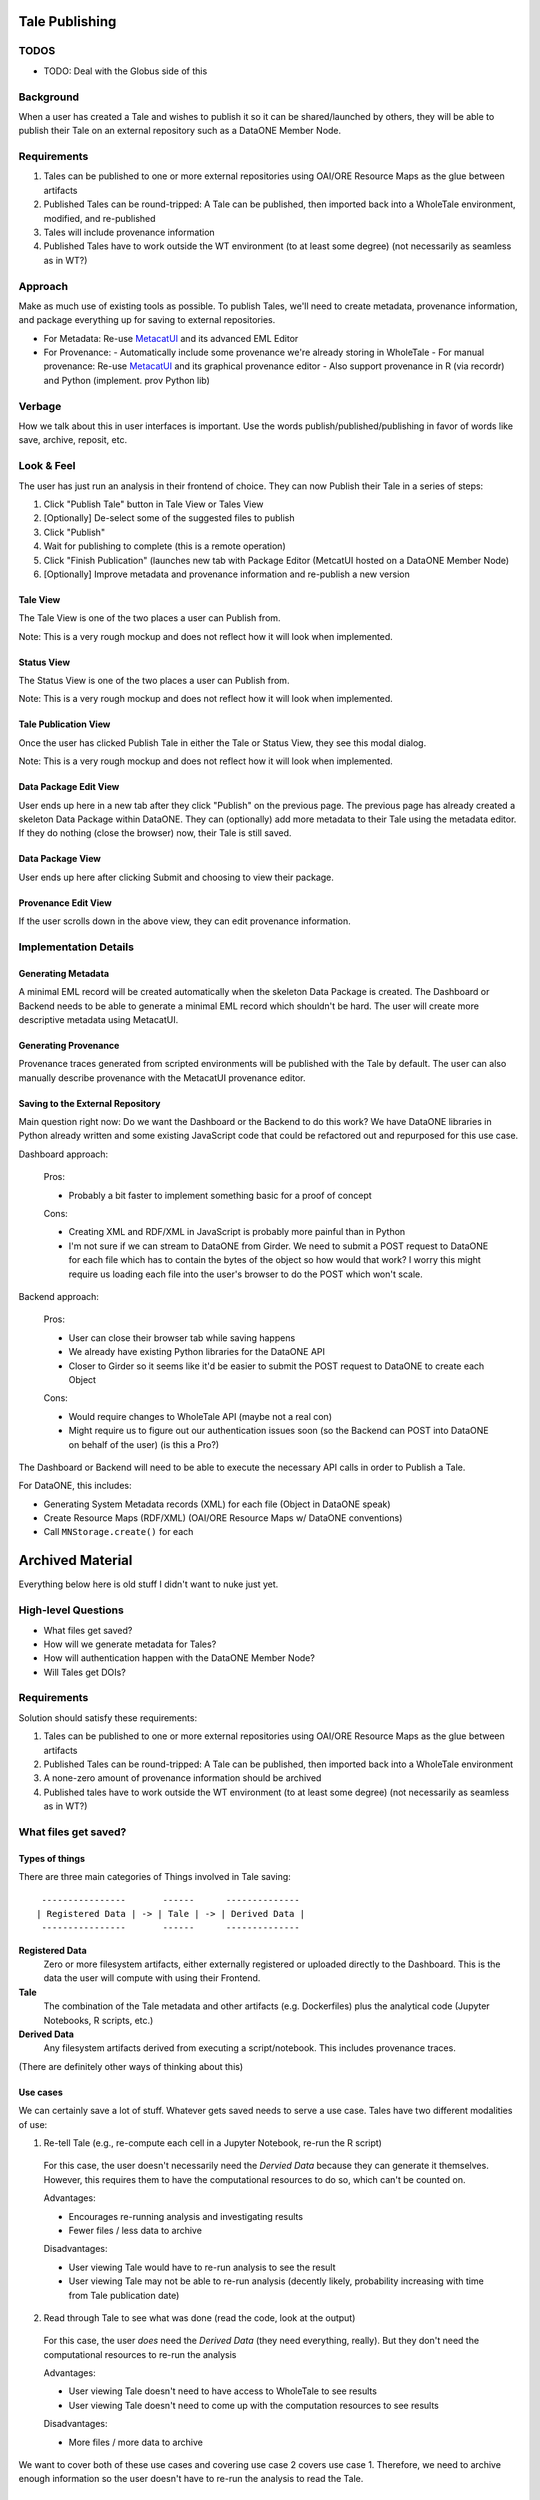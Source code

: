 Tale Publishing
===============

TODOS
-----
- TODO: Deal with the Globus side of this

Background
----------

When a user has created a Tale and wishes to publish it so it can be shared/launched by others, they will be able to publish their Tale on an external repository such as a DataONE Member Node.

Requirements
-------------

1. Tales can be published to one or more external repositories using OAI/ORE Resource Maps as the glue between artifacts
2. Published Tales can be round-tripped: A Tale can be published, then imported back into a WholeTale environment, modified, and re-published
3. Tales will include provenance information
4. Published Tales have to work outside the WT environment (to at least some degree) (not necessarily as seamless as in WT?)

Approach
--------

Make as much use of existing tools as possible.
To publish Tales, we'll need to create metadata, provenance information, and package everything up for saving to external repositories.

- For Metadata: Re-use MetacatUI_ and its advanced EML Editor
- For Provenance: 
  - Automatically include some provenance we're already storing in WholeTale
  - For manual provenance: Re-use MetacatUI_ and its graphical provenance editor
  - Also support provenance in R (via recordr) and Python (implement. prov Python lib)

.. _MetacatUI: https://github.com/NCEAS/metacatui

Verbage
-------

How we talk about this in user interfaces is important.
Use the words publish/published/publishing in favor of words like save, archive, reposit, etc.

Look & Feel
-----------

The user has just run an analysis in their frontend of choice.
They can now Publish their Tale in a series of steps:

1. Click "Publish Tale" button in Tale View or Tales View
2. [Optionally] De-select some of the suggested files to publish
3. Click "Publish"
4. Wait for publishing to complete (this is a remote operation)
5. Click "Finish Publication" (launches new tab with Package Editor (MetcatUI hosted on a DataONE Member Node)
6. [Optionally] Improve metadata and provenance information and re-publish a new version

Tale View
*********

The Tale View is one of the two places a user can Publish from.

Note: This is a very rough mockup and does not reflect how it will look when implemented.

.. image:: images/tale_view.png

Status View
*******************

The Status View is one of the two places a user can Publish from.

Note: This is a very rough mockup and does not reflect how it will look when implemented.

.. image:: images/tale_status.png

Tale Publication View
*********************

Once the user has clicked Publish Tale in either the Tale or Status View, they see this modal dialog.

Note: This is a very rough mockup and does not reflect how it will look when implemented.

.. image:: images/tale_publish.png


Data Package Edit View
**********************

User ends up here in a new tab after they click "Publish" on the previous page.
The previous page has already created a skeleton Data Package within DataONE.
They can (optionally) add more metadata to their Tale using the metadata editor.
If they do nothing (close the browser) now, their Tale is still saved.

.. image:: images/package_edit.png

Data Package View
*****************

User ends up here after clicking Submit and choosing to view their package.

.. image:: images/package_view.png

Provenance Edit View
********************

If the user scrolls down in the above view, they can edit provenance information.

.. image:: images/prov_edit.png

Implementation Details
----------------------

Generating Metadata
********************

A minimal EML record will be created automatically when the skeleton Data Package is created.
The Dashboard or Backend needs to be able to generate a minimal EML record which shouldn't be hard.
The user will create more descriptive metadata using MetacatUI.

Generating Provenance
*********************

Provenance traces generated from scripted environments will be published with the Tale by default.
The user can also manually describe provenance with the MetacatUI provenance editor.

Saving to the External Repository
*********************************

Main question right now: Do we want the Dashboard or the Backend to do this work?
We have DataONE libraries in Python already written and some existing JavaScript code that could be refactored out and repurposed for this use case.

Dashboard approach:

  Pros:

  - Probably a bit faster to implement something basic for a proof of concept

  Cons:

  - Creating XML and RDF/XML in JavaScript is probably more painful than in Python
  - I'm not sure if we can stream to DataONE from Girder. We need to submit a POST request to DataONE for each file which has to contain the bytes of the object so how would that work? I worry this might require us loading each file into the user's browser to do the POST which won't scale.

Backend approach:

  Pros:

  - User can close their browser tab while saving happens
  - We already have existing Python libraries for the DataONE API
  - Closer to Girder so it seems like it'd be easier to submit the POST request to DataONE to create each Object

  Cons:

  - Would require changes to WholeTale API (maybe not a real con)
  - Might require us to figure out our authentication issues soon (so the Backend can POST into DataONE on behalf of the user) (is this a Pro?)

The Dashboard or Backend will need to be able to execute the necessary API calls in order to Publish a Tale.

For DataONE, this includes:

- Generating System Metadata records (XML) for each file (Object in DataONE speak)
- Create Resource Maps (RDF/XML) (OAI/ORE Resource Maps w/ DataONE conventions)
- Call ``MNStorage.create()`` for each 

Archived Material
=================

Everything below here is old stuff I didn't want to nuke just yet.

High-level Questions
--------------------

- What files get saved?
- How will we generate metadata for Tales?
- How will authentication happen with the DataONE Member Node?
- Will Tales get DOIs?

Requirements
-------------

Solution should satisfy these requirements:

1. Tales can be published to one or more external repositories using OAI/ORE Resource Maps as the glue between artifacts
2. Published Tales can be round-tripped: A Tale can be published, then imported back into a WholeTale environment
3. A none-zero amount of provenance information should be archived
4. Published tales have to work outside the WT environment (to at least some degree) (not necessarily as seamless as in WT?)

What files get saved?
---------------------

Types of things
***************

There are three main categories of Things involved in Tale saving:

::

   ----------------       ------      --------------
  | Registered Data | -> | Tale | -> | Derived Data |
   ----------------       ------      --------------

**Registered Data**
  Zero or more filesystem artifacts, either externally registered or uploaded directly to the Dashboard. This is the data the user will compute with using their Frontend.
**Tale**
  The combination of the Tale metadata and other artifacts (e.g. Dockerfiles) plus the analytical code (Jupyter Notebooks, R scripts, etc.)
**Derived Data**
  Any filesystem artifacts derived from executing a script/notebook.
  This includes provenance traces.

(There are definitely other ways of thinking about this)

Use cases
*********

We can certainly save a lot of stuff. Whatever gets saved needs to serve a use case. Tales have two different modalities of use:

1. Re-tell Tale (e.g., re-compute each cell in a Jupyter Notebook, re-run the R script)
  
  For this case, the user doesn't necessarily need the *Dervied Data* because they can generate it themselves.
  However, this requires them to have the computational resources to do so, which can't be counted on.

  Advantages:

  - Encourages re-running analysis and investigating results
  - Fewer files / less data to archive

  Disadvantages:
  
  - User viewing Tale would have to re-run analysis to see the result
  - User viewing Tale may not be able to re-run analysis (decently likely, probability increasing with time from Tale publication date)

2. Read through Tale to see what was done (read the code, look at the output)

  For this case, the user *does* need the *Derived Data* (they need everything, really).
  But they don't need the computational resources to re-run the analysis

  Advantages:

  - User viewing Tale doesn't need to have access to WholeTale to see results
  - User viewing Tale doesn't need to come up with the computation resources to see results

  Disadvantages:
  
  - More files / more data to archive

We want to cover both of these use cases and covering use case 2 covers use case 1.
Therefore, we need to archive enough information so the user doesn't have to re-run the analysis to read the Tale.

Proposal
********

There are a lot of things to archive, because of this, it makes a lot of sense to build this up in phases, starting just getting basic publishing work from WT -> (DataONE).

=============== ======= ======= ======= ====
Artifact        Phase 1 Phase 2 Phase 3 Note
=============== ======= ======= ======= ====
Registered Data N       N       N       Probably never (See below)
Uploaded Data   N       Y       Y
Recipe          Y       Y       Y
Dockerfile      Y       Y       Y
Script(s)       Y       Y       Y  
Metadata        Y       Y       Y      
Derived Data    N       Y       Y
PROV            N       N       Y
=============== ======= ======= ======= ====

To make WholeTale useful/special, we really need to get to Phase 3.

Provenance
----------

**Problem:** We need to capture provenance for Tales.

See `Provenance Capture <../provenance-capture/README.rst>`_

Authentication
--------------

See ongoing discussion https://github.com/whole-tale/wt-design-docs/issues/4

**Problem:** Right now, WT (Globus) Auth and DataONE auth aren't designed such that a user working within WT can write to DataONE and this needs to be resolved if the user is going to save Tales or if the WT backend is going be able to save tales for the user.

**Problem:** Globus and DataONE have different ways of identifying users (Subjects): In DataONE, we use strings like the user's LDAP DN or their ORCID. Globus Auth generates unique identifiers for each user. If a user create content in DataONE, how is that linked to their work in WT?

- Do we make DataONE trust Globus?

  From what others on the team are saying, it sounds like we could essentially just store a Globus certificate on a DataONE CN and authenticate the incoming request from WholeTale this cert. I don't really know how this would work.

  Pros:

  - The user doesn't have to log into DataONE ever. Users hate logging into things.

  Cons:

  - Will require discussion with DataONE CI about the change
  - Potentially incompatible with how DataONE likes to do things
  - If a user archives a Tale from the Dashboard, the Objects may not show up in their profile on DataONE because the Globus subject is unlikely to match their identity in DataONE

- Give the user a way to retrieve and store a DataONE auth token in the Dashboard

  Pros:

  - Requires no buy-in from DataONE and no codebase changes on the DataONE side
  - Doesn't require storing a Globus cert on a DataONE CN which reduces complexity and maintenance
  - The user will definitely be able to view/edit their content they create from the Dashboard once on DataONE because the Objects they create will have been created by their Subject

  Cons:
  
  - If we choose to generate tokens with an 18 hour expiry, the user would have to get a token more than once which is annoying and unusual for users
  - The user would have to log into DataONE which is normal for third-party integrations but is still extra steps

- Set up a shadow account on Globus
  This is from Kacper, I have on clue how any of this would work:
  
  > Could also set up a shadow account on WT/Globus? that automatically connects the Globus user to DataONE. Would need to establish transitive trust between the two systems (DataONE needs to trust Globus)

  Pros:

  - It sounds like this would be seamless for the user

  Cons:

  - Not sure. Is this hard to maintain?
  - (From above) If a user archives a Tale from the Dashboard, the Objects may not show up in their profile on DataONE because the Globus subject is unlikely to match their identity in DataONE

**Proposed solution:**

- Phase 1: Store a DataONE JWT in the Dashboard and send it with requests
- Phase 2: Decide on the above issues (either trust Globus w/in DataONE or stick with the storing a DataONE token approach)
  - If we just store a DataONE token, build out UI/UX for supporting this in the Dashboard
  - If we choose to trust Globus w/in DataONE, we need to implement that on the backend in WT

Metadata Creation
-----------------

General questions:

- How much metadata do we let/make the user submit?
- Which standard? => EML
- How will the user generate it?

**Problem:** To publish in DataONE, and also to make a useful Tale, we'll need a metadata record for the Tale.

**Possible solutions:**

- Generate a minimal metadata record automatically for the user (w/o interaction)
- Create a minimal metadata editor in the Dashboard
- Send the user to the MetacatUI EML Editor pre-populated with files and metadata and let them finish the upload there

**Proposed solution:**

- Phase 1: Automatically generate an EML record
- Phase 2: Offer a rich metadata-editing environment, either in the Dashboard or via MetacatUI

Saving to Data Repositories
---------------------------

Saving to DataONE
*****************

TODO

**Problems:** DataONE itself cannot be published to. New content can only come into DataONE through a Member Node

Possible solutions:

- Publish to an existing Member Node (KNB is a good candidate)
- Set up a dedicated Member Node just for WholeTale
- Unlikely: Don't publish into DataONE

**Proposed solution:**

- Phase 1: Publish to a test MN just to get things working
- Phase 2: Decide on whether to re-use a production MN or set up a new one and make that work

Saving to Globus
****************

TODO


Other potential risks/problems
------------------------------

- What if the user generates a massive file, how will we save that (or tell the user we won't?)

  Notes
  - Metacat has a max file (object) size

- MN performance issues


What subset of the content do they want to archive?

- Get a candidate list of things from the folders they mounted
- We may have to re-design the Dashboard somehow


There are three mounts:

- Read only dir with data
- Home dir
- Workspace

Suggestion from Matt:

- Come up with a reasonable default, just to get started
- Just put in mechanisms to save **some** resources
- Just put up a prototype of writing to DataONE
- And at the same time, plan for a presentation for a whole-system level effort
  - Sequence diagrams: Tale saving, Tale importing
  - Arch. diagram for publication / importing

TODO: Mock up Tale round-tripping

? How can I get a list of files from a stopped or running container?
  - Are these all in Girder so I can just query?
  - Are any of them ephemeral?

- MN grabs token
- parses tokens
- goes to cn, grabs the pubkey
- then does sig verif.
